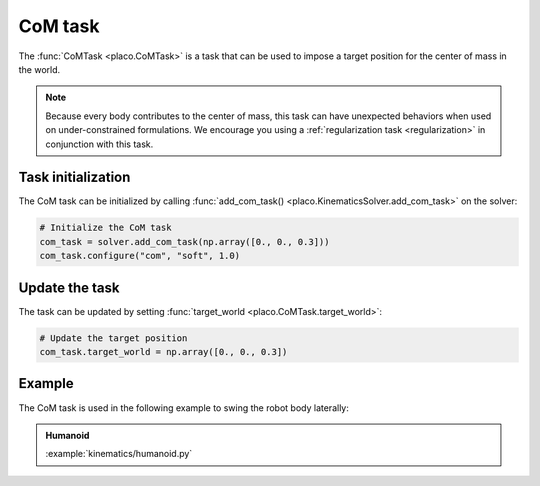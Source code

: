 CoM task
========

The :func:`CoMTask <placo.CoMTask>` is a task that can be used to impose a target position for the center of mass
in the world.

.. note::
    Because every body contributes to the center of mass, this task can have unexpected behaviors when used on
    under-constrained formulations. We encourage you using a :ref:`regularization task <regularization>`
    in conjunction with this task.

Task initialization
-------------------

The CoM task can be initialized by calling :func:`add_com_task() <placo.KinematicsSolver.add_com_task>` on the
solver:

.. code-block:: python

    # Initialize the CoM task
    com_task = solver.add_com_task(np.array([0., 0., 0.3]))
    com_task.configure("com", "soft", 1.0)

Update the task
---------------

The task can be updated by setting :func:`target_world <placo.CoMTask.target_world>`:

.. code-block:: python

    # Update the target position
    com_task.target_world = np.array([0., 0., 0.3])

Example
-------

The CoM task is used in the following example to swing the robot body laterally:

.. admonition:: Humanoid
    
    .. video:: https://github.com/Rhoban/placo-examples/raw/master/kinematics/videos/humanoid.mp4
        :autoplay:
        :muted:
        :loop:

    :example:`kinematics/humanoid.py`